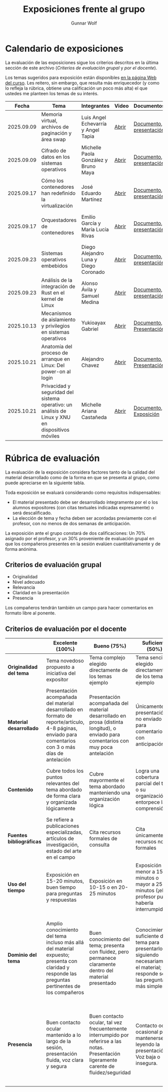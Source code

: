 #+title: Exposiciones frente al grupo
#+author: Gunnar Wolf

* Calendario de exposiciones
  La evaluación de las exposiciones sigue los criterios descritos en
  la última sección de este archivo (/Criterios de evaluación grupal/
  y /por el docente/).

  Los temas sugeridos para exposición están disponibles [[http://gwolf.sistop.org/][en la página Web
  del curso]]. Les reitero, sin embargo, que resulta más enriquecedor (y
  como lo refleja la rúbrica, obtiene una calificación un poco más alta)
  el que ustedes me planteen los temas de su interés.

  |------------+--------------------------------------------------------------------------------------------------+---------------------------------------+-------+-------------------------+----------------------------------------------|
  |      Fecha | Tema                                                                                             | Integrantes                           | Video | Documentos              | Evaluación                                   |
  |------------+--------------------------------------------------------------------------------------------------+---------------------------------------+-------+-------------------------+----------------------------------------------|
  | 2025.09.09 | Memoria virtual, archivos de paginación y área swap                                              | Luis Angel Echevarría y  Angel Tapia  | [[https://youtu.be/HFGPJ_Gh7Hc][Abrir]] | [[./EchevarriaLuis-TapiaAngel/escrito_particionSwap_memoriaVirtual_SO.pdf][Documento]], [[./EchevarriaLuis-TapiaAngel/presentacion_particionSwap_memoriaVirtual_SO.pdf][presentación]] | [[./EchevarriaLuis-TapiaAngel/evaluacion_alumnos.pdf][Opinión de los compañeros]], [[./EchevarriaLuis-TapiaAngel/evaluacion.org][Evaluación global]] |
  | 2025.09.09 | Cifrado de datos en los sistemas operativos                                                      | Michelle Paola González y Bruno Maya  | [[https://youtu.be/LmQ1EIiCvqs][Abrir]] | [[./GonzalezMichelle-MayaBruno/cifradoDeDatos_SO.pdf][Documento]], [[./GonzalezMichelle-MayaBruno/presentacionCifradoDeDatos_SO.pdf][presentación]] | [[./GonzalezMichelle-MayaBruno/evaluacion_alumnos.pdf][Opinión de los compañeros]], [[./GonzalezMichelle-MayaBruno/evaluacion.org][Evaluación global]] |
  | 2025.09.17 | Cómo los contenedores han redefinido la virtualización                                           | José Eduardo Martínez                 | [[https://youtu.be/JD37KWs8lZk][Abrir]] | [[./MartínezJosé/reporteComoLosContenedoresRedefinieronLaVirtualizacion_SO.pdf][Documento]], [[./MartínezJosé/presentacionComoLosContenedoresRedefinieronLaVirtualizacion_SO.pdf][presentación]] | [[./MartínezJosé/evaluacion_alumnos.pdf][Opinión de los compañeros]], [[./MartínezJosé/evaluacion.org][Evaluación global]] |
  | 2025.09.17 | Orquestadores de contenedores                                                                    | Emilio García y María Lucía Rivas     | [[https://youtu.be/gqlOPdsZLU0][Abrir]] | [[./GarciaEmilio-RivasMaria/Escrito Orquestadores de contenedores.pdf][Documento]], [[./GarciaEmilio-RivasMaria/Presentacion Orquestadores de Contenedores.pdf][presentación]] | [[./GarciaEmilio-RivasMaria/evaluacion_alumnos.pdf][Opinión de los compañeros]], [[./GarciaEmilio-RivasMaria/evaluacion.org][Evaluación global]] |
  | 2025.09.23 | Sistemas operativos embebidos                                                                    | Diego Alejandro Luna y Diego Coronado | [[https://youtu.be/KzTMSrNHZ68][Abrir]] | [[./LunaDiego-CoronadoDiego/Reporte_Sistemas_Operativos_Embebidos.pdf][Documento]], [[./LunaDiego-CoronadoDiego/Presentacion_Sistemas_Operativos_Embebidos.pdf][presentación]] | [[./LunaDiego-CoronadoDiego/evaluacion_alumnos.pdf][Opinión de los compañeros]], [[./LunaDiego-CoronadoDiego/evaluacion.org][Evaluación global]] |
  | 2025.09.23 | Análisis de la integración de Rust en el kernel de Linux                                         | Alonso Ávila y Samuel Medina          | [[https://youtu.be/SsP42rgJ0ds][Abrir]] | [[./AvilaAlonso-MedinaSamuel/AvilaAlonso-MedinaSamuel Escrito.pdf][Documento]], [[./AvilaAlonso-MedinaSamuel/AvilaAlonso-MedinaSamuel Presentacion.pdf][presentación]] | [[./AvilaAlonso-MedinaSamuel/evaluacion_alumnos.pdf][Opinión de los compañeros]], [[./AvilaAlonso-MedinaSamuel/evaluacion.org][Evaluación global]] |
  | 2025.10.13 | Mecanismos de aislamiento y privilegios en sistemas operativos                                   | Yukioayax Gabriel                     | [[https://www.youtube.com/watch?v=AYIO4QUp6Y8][Abrir]] | [[./GabrielYukioayax/Escrito Mecanismos de aislamiento y privilegios en sistemas operativos.pdf][Documento]], [[./GabrielYukioayax/Presentación Mecanismos de aislamiento y privilegios en sistemas operativos.pdf][Presentación]] | [[./GabrielYukioayax/evaluacion_alumnos.pdf][Opinión de los alumnos]],                                            |
  | 2025.10.21 | Anatomía del proceso de arranque en Linux: Del power-on al login                                 | Alejandro Chavez                      | [[https://youtu.be/BQvR71uvaiU][Abrir]] | [[./ChavezAlejandro/escrito_Proceso_Arranque_Linux.pdf][Documento]], [[./ChavezAlejandro/presentacion_Proceso_Arranque_Linux.pdf][Presentación]] | [[https://encuestas.iiec.unam.mx/329923?lang=es-MX][Evaluación de los compañeros]]                 |
  | 2025.10.21 | Privacidad y seguridad del sistema operativo: un análisis de Linux y XNU en dispositivos móviles | Michelle Ariana Castañeda             | [[https://youtu.be/F7qnajH3P9M][Abrir]] | [[./CastañedaGonzalezAriana/seguridad y privacidad en Linux y XNU en dispositivos móviles.pdf][Documento]], [[./CastañedaGonzalezAriana/EXP1.pdf][Exposición]]   | [[https://encuestas.iiec.unam.mx/146896?lang=es-MX][Evaluación de los compañeros]]                 |
  |------------+--------------------------------------------------------------------------------------------------+---------------------------------------+-------+-------------------------+----------------------------------------------|
  #+TBLFM: 

* Rúbrica de evaluación

  La evaluación de la exposición considera factores tanto de la calidad
  del material desarrollado como de la forma en que se presenta al
  grupo, como puede apreciarse en la siguiente tabla.

  Toda exposición se evaluará considerando como requisitos
  indispensables:

  - El material presentado debe ser desarrollado íntegramente por el o
    los alumnos expositores (con citas textuales indicadas expresamente)
    o será descalificado.
  - La elección de tema y fecha deben ser acordadas previamente con el
    profesor, con no menos de dos semanas de anticipación.

  La exposición ante el grupo constará de dos calificaciones: Un 70%
  asignado por el profesor, y un 30% proveniente de evaluación grupal en
  que los compañeros presentes en la sesión evalúen cuantitativamente y
  de forma anónima.

** Criterios de evaluación grupal

   - Originalidad
   - Nivel adecuado
   - Relevancia
   - Claridad en la presentación
   - Presencia

   Los compañeros tendrán también un campo para hacer comentarios en
   formato libre al ponente.

** Criterios de evaluación por el docente

   |--------------------------+--------------------------------------------------------------------------------------------------------------------------------------------------------+--------------------------------------------------------------------------------------------------------------------------------------------+---------------------------------------------------------------------------------------------------------------------------------+---------------------------------------------------------------------------------------------------------------------------------------------------------+------|
   |                          | *Excelente* (100%)                                                                                                                                     | *Bueno* (75%)                                                                                                                              | *Suficiente* (50%)                                                                                                              | *Insuficiente* (0%)                                                                                                                                     | Peso |
   |--------------------------+--------------------------------------------------------------------------------------------------------------------------------------------------------+--------------------------------------------------------------------------------------------------------------------------------------------+---------------------------------------------------------------------------------------------------------------------------------+---------------------------------------------------------------------------------------------------------------------------------------------------------+------|
   | *Originalidad del tema*  | Tema novedoso propuesto a iniciativa del expositor                                                                                                     | Tema complejo elegido directamente de los temas ejemplo                                                                                    | Tema sencillo elegido directamente de los temas ejemplo                                                                         |                                                                                                                                                         |  10% |
   |--------------------------+--------------------------------------------------------------------------------------------------------------------------------------------------------+--------------------------------------------------------------------------------------------------------------------------------------------+---------------------------------------------------------------------------------------------------------------------------------+---------------------------------------------------------------------------------------------------------------------------------------------------------+------|
   | *Material desarrollado*  | Presentación acompañada del material desarrollado en formato de reporte/artículo, 4-8 páginas, enviado para comentarios con 3 o más días de antelación | Presentación acompañada del material desarrollado en prosa (distinta longitud), o enviado para comentarios con muy poca antelación         | Únicamente presentación, o no enviado para comentarios con anticipación                                                         | No se entregó material                                                                                                                                  |  20% |
   |--------------------------+--------------------------------------------------------------------------------------------------------------------------------------------------------+--------------------------------------------------------------------------------------------------------------------------------------------+---------------------------------------------------------------------------------------------------------------------------------+---------------------------------------------------------------------------------------------------------------------------------------------------------+------|
   | *Contenido*              | Cubre todos los puntos relevantes del tema abordado de forma clara y organizada lógicamente                                                            | Cubre mayormente el tema abordado manteniendo una organización lógica                                                                      | Logra una cobertura parcial del tema o su organización entorpece la comprensión                                                 | La información presentada está incompleta o carece de un hilo conducente                                                                                |  20% |
   |--------------------------+--------------------------------------------------------------------------------------------------------------------------------------------------------+--------------------------------------------------------------------------------------------------------------------------------------------+---------------------------------------------------------------------------------------------------------------------------------+---------------------------------------------------------------------------------------------------------------------------------------------------------+------|
   | *Fuentes bibliográficas* | Se refiere a publicaciones especializadas, artículos de investigación, estado del arte en el campo                                                     | Cita recursos formales de consulta                                                                                                         | Cita únicamente recursos no formales                                                                                            | No menciona referencias                                                                                                                                 |  10% |
   |--------------------------+--------------------------------------------------------------------------------------------------------------------------------------------------------+--------------------------------------------------------------------------------------------------------------------------------------------+---------------------------------------------------------------------------------------------------------------------------------+---------------------------------------------------------------------------------------------------------------------------------------------------------+------|
   | *Uso del tiempo*         | Exposición en 15-20 minutos, buen tiempo para preguntas y respuestas                                                                                   | Exposición en 10-15 o en 20-25 minutos                                                                                                     | Exposición menor a 15 minutos o mayor a 25 minutos (¡el profesor puede haberla interrumpido!)                                   |                                                                                                                                                         |  10% |
   |--------------------------+--------------------------------------------------------------------------------------------------------------------------------------------------------+--------------------------------------------------------------------------------------------------------------------------------------------+---------------------------------------------------------------------------------------------------------------------------------+---------------------------------------------------------------------------------------------------------------------------------------------------------+------|
   | *Dominio del tema*       | Amplio conocimiento del tema incluso más allá del material expuesto; presenta con claridad y responde las preguntas pertinentes de los compañeros      | Buen conocimiento del tema; presenta con fluidez, pero permanece claramente dentro del material presentado                                 | Conocimiento suficiente del tema para presentarlo siguiendo necesariamente el material; responde sólo las preguntas más simples | No demuestra haber comprendido la información, depende por completo de la lectura del material para presentar, y no puede responder preguntas sencillas |  15% |
   |--------------------------+--------------------------------------------------------------------------------------------------------------------------------------------------------+--------------------------------------------------------------------------------------------------------------------------------------------+---------------------------------------------------------------------------------------------------------------------------------+---------------------------------------------------------------------------------------------------------------------------------------------------------+------|
   | *Presencia*              | Buen contacto ocular mantenido a lo largo de la sesión, presentación fluida, voz clara y segura                                                        | Buen contacto ocular, tal vez frecuentemente interrumpido por referirse a las notas. Presentación ligeramente carente de fluidez/seguridad | Contacto ocular ocasional por mantenerse leyendo la presentación. Voz baja o insegura.                                          | Sin contacto ocular por leer prácticamente la totalidad del material. El ponente murmulla, se atora con la pronunciación de términos, cuesta seguirlo   |  15% |
   |--------------------------+--------------------------------------------------------------------------------------------------------------------------------------------------------+--------------------------------------------------------------------------------------------------------------------------------------------+---------------------------------------------------------------------------------------------------------------------------------+---------------------------------------------------------------------------------------------------------------------------------------------------------+------|
